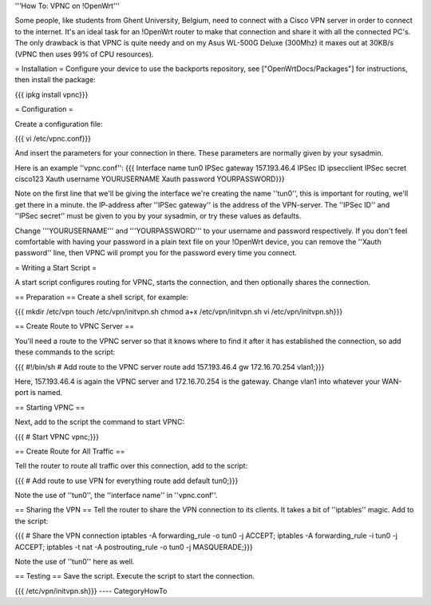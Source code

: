 '''How To: VPNC on !OpenWrt'''

Some people, like students from Ghent University, Belgium, need to connect with a Cisco VPN server in order to connect to the internet. It's an ideal task for an !OpenWrt router to make that connection and share it with all the connected PC's. The only drawback is that VPNC is quite needy and on my Asus WL-500G Deluxe (300Mhz) it maxes out at 30KB/s (VPNC then uses 99% of CPU resources).

= Installation =
Configure your device to use the backports repository, see ["OpenWrtDocs/Packages"] for instructions, then install the package:

{{{
ipkg install vpnc}}}

= Configuration =

Create a configuration file:

{{{
vi /etc/vpnc.conf}}}

And insert the parameters for your connection in there. These parameters are normally given by your sysadmin.

Here is an example ''vpnc.conf'':
{{{
Interface name tun0
IPSec gateway 157.193.46.4
IPSec ID ipsecclient
IPSec secret cisco123
Xauth username YOURUSERNAME
Xauth password YOURPASSWORD}}}

Note on the first line that we'll be giving the interface we're creating the name ''tun0'', this is important for routing, we'll get there in a minute. the IP-address after ''IPSec gateway'' is the address of the VPN-server. The ''IPSec ID'' and ''IPSec secret'' must be given to you by your sysadmin, or try these values as defaults.

Change '''YOURUSERNAME''' and '''YOURPASSWORD''' to your username and password respectively. If you don't feel comfortable with having your password in a plain text file on your !OpenWrt device, you can remove the ''Xauth password'' line, then VPNC will prompt you for the password every time you connect.

= Writing a Start Script =

A start script configures routing for VPNC, starts the connection, and then optionally shares the connection.

== Preparation ==
Create a shell script, for example:

{{{
mkdir /etc/vpn
touch /etc/vpn/initvpn.sh
chmod a+x /etc/vpn/initvpn.sh
vi /etc/vpn/initvpn.sh}}}

== Create Route to VPNC Server ==

You'll need a route to the VPNC server so that it knows where to find it after it has established the connection, so add these commands to the script:

{{{
#!/bin/sh
# Add route to the VPNC server
route add 157.193.46.4 gw 172.16.70.254 vlan1;}}}

Here, 157.193.46.4 is again the VPNC server and 172.16.70.254 is the gateway. Change vlan1 into whatever your WAN-port is named.

== Starting VPNC ==

Next, add to the script the command to start VPNC:

{{{
# Start VPNC
vpnc;}}}

== Create Route for All Traffic ==

Tell the router to route all traffic over this connection, add to the script:

{{{
# Add route to use VPN for everything
route add default tun0;}}}

Note the use of ''tun0'', the ''interface name'' in ''vpnc.conf''.

== Sharing the VPN ==
Tell the router to share the VPN connection to its clients. It takes a bit of ''iptables'' magic.  Add to the script:

{{{
# Share the VPN connection
iptables -A forwarding_rule -o tun0 -j ACCEPT;
iptables -A forwarding_rule -i tun0 -j ACCEPT;
iptables -t nat -A postrouting_rule -o tun0 -j MASQUERADE;}}}

Note the use of ''tun0'' here as well.

== Testing ==
Save the script.  Execute the script to start the connection.

{{{
/etc/vpn/initvpn.sh}}}
----
CategoryHowTo
